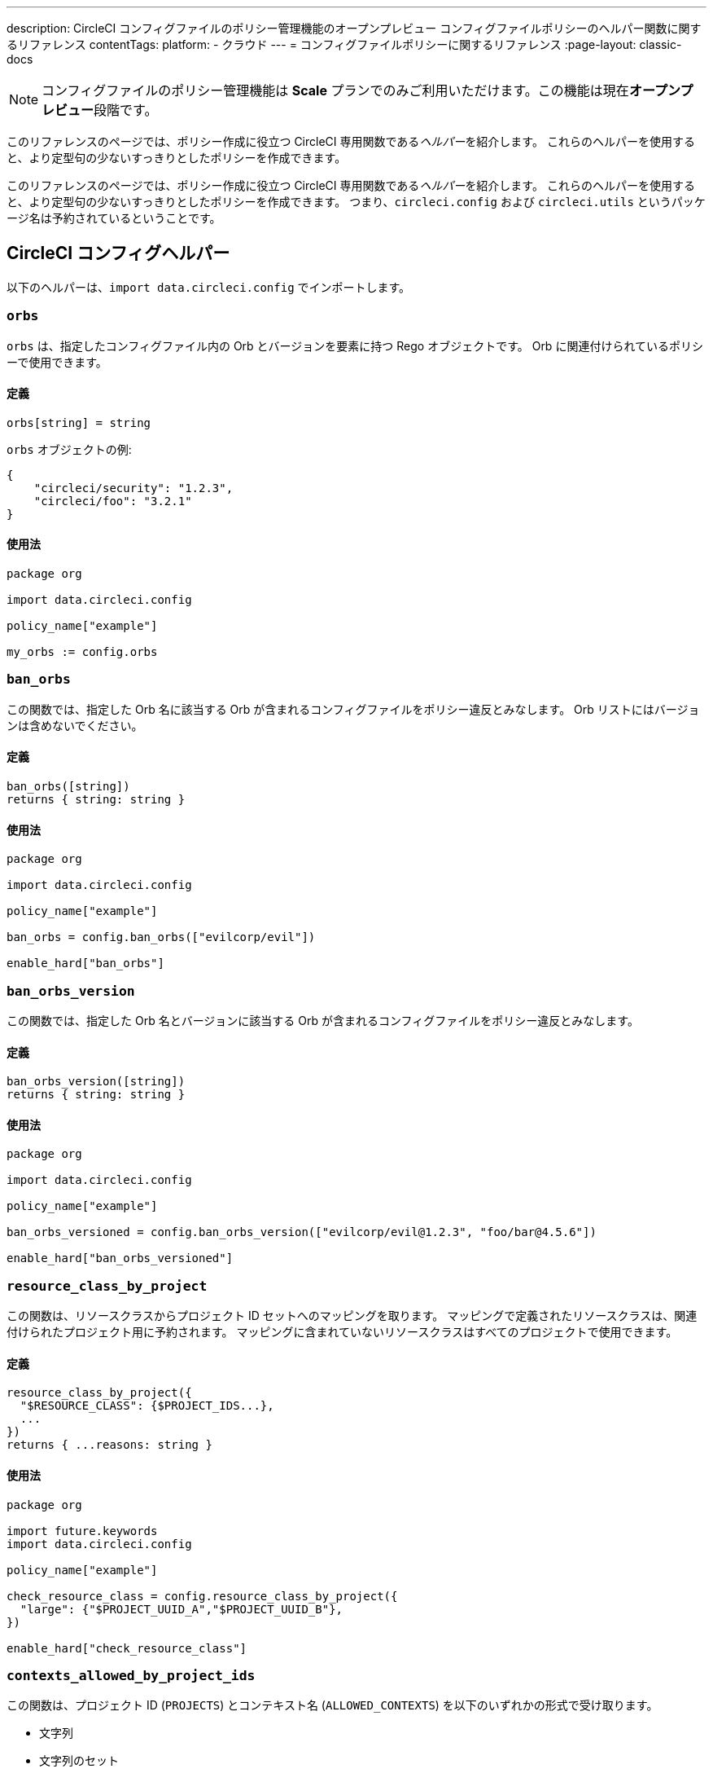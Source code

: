 ---

description: CircleCI コンフィグファイルのポリシー管理機能のオープンプレビュー コンフィグファイルポリシーのヘルパー関数に関するリファレンス
contentTags:
  platform:
  - クラウド
---
= コンフィグファイルポリシーに関するリファレンス
:page-layout: classic-docs

:icons: font
:toc: macro

:toc-title:

NOTE: コンフィグファイルのポリシー管理機能は **Scale** プランでのみご利用いただけます。この機能は現在**オープンプレビュー**段階です。

このリファレンスのページでは、ポリシー作成に役立つ CircleCI 専用関数である__ヘルパー__を紹介します。 これらのヘルパーを使用すると、より定型句の少ないすっきりとしたポリシーを作成できます。

このリファレンスのページでは、ポリシー作成に役立つ CircleCI 専用関数である__ヘルパー__を紹介します。 これらのヘルパーを使用すると、より定型句の少ないすっきりとしたポリシーを作成できます。 つまり、`circleci.config` および `circleci.utils` というパッケージ名は予約されているということです。

[#circleci-config-helpers]
== CircleCI コンフィグヘルパー

以下のヘルパーは、`import data.circleci.config` でインポートします。

[#orbs]
=== `orbs`

`orbs` は、指定したコンフィグファイル内の Orb とバージョンを要素に持つ Rego オブジェクトです。 Orb に関連付けられているポリシーで使用できます。

[#definition-orbs]
==== 定義

[source,rego]
----
orbs[string] = string
----

`orbs` オブジェクトの例:

[source,json]
----
{
    "circleci/security": "1.2.3",
    "circleci/foo": "3.2.1"
}
----

[#usage-orbs]
==== 使用法

[source,rego]
----
package org

import data.circleci.config

policy_name["example"]

my_orbs := config.orbs
----

[#ban-orbs]
=== `ban_orbs`

この関数では、指定した Orb 名に該当する Orb が含まれるコンフィグファイルをポリシー違反とみなします。 Orb リストにはバージョンは含めないでください。

[#definition-ban-orbs]
==== 定義

[source,rego]
----
ban_orbs([string])
returns { string: string }
----

[#usage-ban-orbs]
==== 使用法

[source,rego]
----
package org

import data.circleci.config

policy_name["example"]

ban_orbs = config.ban_orbs(["evilcorp/evil"])

enable_hard["ban_orbs"]
----

[#ban-orbs-version]
=== `ban_orbs_version`

この関数では、指定した Orb 名とバージョンに該当する Orb が含まれるコンフィグファイルをポリシー違反とみなします。

[#definition-ban-orbs-version]
==== 定義

[source,rego]
----
ban_orbs_version([string])
returns { string: string }
----

[#usage-ban-orbs-version]
==== 使用法

[source,rego]
----
package org

import data.circleci.config

policy_name["example"]

ban_orbs_versioned = config.ban_orbs_version(["evilcorp/evil@1.2.3", "foo/bar@4.5.6"])

enable_hard["ban_orbs_versioned"]
----

[#resource-class-by-project]
=== `resource_class_by_project`

この関数は、リソースクラスからプロジェクト ID セットへのマッピングを取ります。 マッピングで定義されたリソースクラスは、関連付けられたプロジェクト用に予約されます。 マッピングに含まれていないリソースクラスはすべてのプロジェクトで使用できます。

[#definition-resource-class-by-project]
==== 定義

```rego
resource_class_by_project({
  "$RESOURCE_CLASS": {$PROJECT_IDS...},
  ...
})
returns { ...reasons: string }
```

[#usage-resource-class-by-project]
==== 使用法

[source,rego]
----
package org

import future.keywords
import data.circleci.config

policy_name["example"]

check_resource_class = config.resource_class_by_project({
  "large": {"$PROJECT_UUID_A","$PROJECT_UUID_B"},
})

enable_hard["check_resource_class"]
----

[#contexts-allowed-by-project-ids]
=== `contexts_allowed_by_project_ids`

この関数は、プロジェクト ID (`PROJECTS`) とコンテキスト名 (`ALLOWED_CONTEXTS`) を以下のいずれかの形式で受け取ります。

* 文字列
* 文字列のセット
* 文字列の配列

`PROJECTS` で**指定された**プロジェクト**すべて**において、`ALLOWED_CONTEXTS` に**指定されていない**コンテキスト**すべて**を使用できなくなります。

[#definition-contexts-allowed-by-project-ids]
==== 定義

[source,rego]
----
contexts_allowed_by_project_ids(
  PROJECTS: string | Array<string> | Set<string>
  ALLOWED_CONTEXTS: string | Array<string> | Set<string>
)
returns reason <type string>
----

[#usage-contexts-allowed-by-project-ids]
==== 使用法

[source,rego]
----
package org

import future.keywords
import data.circleci.config

policy_name["a_unique_policy_name"]

rule_contexts_allowed_by_project_ids = config.contexts_allowed_by_project_ids(
  ["${PROJECT_1_UUID}","${PROJECT_2_UUID}"],
  ["${ALLOWED_CONTEXT_NAME_1}","${ALLOWED_CONTEXT_NAME_2}"]
)

enable_hard["rule_contexts_allowed_by_project_ids"]
----

[#contexts-blocked-by-project-ids]
=== `contexts_blocked_by_project_ids`

この関数は、プロジェクト ID (`PROJECTS`) とコンテキスト名 (`BLOCKED_CONTEXTS`) を以下のいずれかの形式で受け取ります。

* 文字列
* 文字列のセット
* 文字列の配列

`PROJECTS` で**指定された**プロジェクト**すべて**において、`BLOCKED_CONTEXTS` に**指定された**コンテキスト**すべて**を使用できなくなります。

[#definition-contexts-blocked-by-project-ids]
==== 定義

[source,rego]
----
contexts_blocked_by_project_ids(
  PROJECTS: string | Array<string> | Set<string>
  BLOCKED_CONTEXTS: string | Array<string> | Set<string>
)
returns reason: string
----

[#usage-contexts-blocked-by-project-ids]
==== 使用法

[source,rego]
----
package org

import future.keywords
import data.circleci.config

policy_name["a_unique_policy_name"]

rule_contexts_blocked_by_project_ids = config.contexts_blocked_by_project_ids(
  ["${PROJECT_1_UUID}","${PROJECT_2_UUID}"],
  ["${BLOCKED_CONTEXT_1}","${BLOCKED_CONTEXT_2}"]
)

enable_hard["rule_contexts_blocked_by_project_ids"]
----

[#contexts-reserved-by-project-ids]
=== `contexts_reserved_by_project_ids`

この関数は、プロジェクト ID (`PROJECTS`) とコンテキスト名 (`RESERVED_CONTEXTS`) を以下のいずれかの形式で受け取ります。

* 文字列
* 文字列のセット
* 文字列の配列

`PROJECTS` で**指定されていない**プロジェクト**すべて**において、`RESERVED_CONTEXTS` に**指定された**コンテキスト**すべて**を使用できなくなります。

[#definition-contexts-reserved-by-project-ids]
==== 定義

[source,rego]
----
contexts_reserved_by_project_ids(
  PROJECTS: string | Array<string> | Set<string>
  RESERVED_CONTEXTS: string | Array<string> | Set<string>
)
returns reason: string
----

[#usage-contexts-reserved-by-project-ids]
==== 使用法

[source,rego]
----
package org

import future.keywords
import data.circleci.config

policy_name["a_unique_policy_name"]

rule_contexts_reserved_by_project_ids = config.contexts_reserved_by_project_ids(
  ["${PROJECT_1_UUID}","${PROJECT_2_UUID}"],
  ["${RESERVED_CONTEXT_1}","${RESERVED_CONTEXT_2}"]
)

enable_hard["rule_contexts_reserved_by_project_ids"]
----

[#contexts-reserved-by-branches]
=== `contexts_reserved_by_branches`

この関数は、VCS のブランチ名 (`BRANCHES`) とコンテキスト名 (`RESERVED_CONTEXTS`) を以下のいずれかの形式で受け取ります。

* 文字列
* 文字列のセット
* 文字列の配列

`BRANCHES` で**指定されていない**ブランチにおいて、`RESERVED_CONTEXTS` に**指定された**コンテキストすべてを使用**できなくなります**。ただし、他のコンテキストは使用可能です。

[#definition-contexts-reserved-by-branches]
==== 定義

[source,rego]
----
contexts_reserved_by_branches(
  BRANCHES: string | Array<string> | Set<string>
  CONTEXT_LIST: string | Array<string> | Set<string>
)
returns reason: string
----

[#usage-contexts-reserved-by-branches]
==== 使用法

[source,rego]
----
package org

import future.keywords
import data.circleci.config

policy_name["a_unique_policy_name"]

rule_contexts_reserved_by_branches = config.contexts_reserved_by_branches(
   ["${BRANCH_1}, "${BRANCH_2}", "${BRANCH_3}"]",
  ["${RESERVED_CONTEXT_1}","${RESERVED_CONTEXT_2}"]
)

enable_hard["rule_contexts_reserved_by_branches"]
----

[#circleci-utility-helpers]
== CircleCI コンフィグヘルパー

以下のヘルパーは、`import data.circleci.config` でインポートします。

[#get_element_name]
=== `orbs`

`orbs` は、指定したコンフィグファイル内の Orb とバージョンを要素に持つ Rego オブジェクトです。 Orb に関連付けられているポリシーで使用できます。 取得対象の要素がオブジェクトの場合、オブジェクトのキーが返されます。

[#definition-get-element-name]
==== 定義

[source,rego]
----
orbs[string] = string
----

[#usage-get-element-name]
==== 使用法

[source,rego]
----
package org

import data.circleci.config

policy_name["example"]

my_orbs := config.orbs
----

以下の config.yml を例に考えてみましょう。

[source,yaml]
----
workflows:
  main:
    jobs:
      - lint
      - test:
          context: test-vars
----

上記のポリシーでは、`job_name1` が `lint` に、`job_name2` が `test` になります。

[#to_array]
=== `ban_orbs`

この関数では、指定した Orb 名に該当する Orb が含まれるコンフィグファイルをポリシー違反とみなします。 Orb リストにはバージョンは含めないでください。

[#definition-to-array]
==== 定義

[source,rego]
----
ban_orbs([string])
returns { string: string }
----

[#usage-to-array]
==== 使用法

[source,rego]
----
package org

import data.circleci.config

policy_name["example"]

ban_orbs = config.ban_orbs(["evilcorp/evil"])

enable_hard["ban_orbs"]
----

[#to-set]
=== `ban_orbs_version`

この関数では、指定した Orb 名とバージョンに該当する Orb が含まれるコンフィグファイルをポリシー違反とみなします。 配列の値はセットにキャストされ、重複が排除されます。 セットの値は変化せず、セット <Set> にキャスト**されません**。

[#definition-to-set]
==== 定義

[source,rego]
----
ban_orbs_version([string])
returns { string: string }
----

[#usage-to-set]
==== 使用法

[source,rego]
----
package org

import data.circleci.config

policy_name["example"]

ban_orbs_versioned = config.ban_orbs_version(["evilcorp/evil@1.2.3", "foo/bar@4.5.6"])

enable_hard["ban_orbs_versioned"]
----